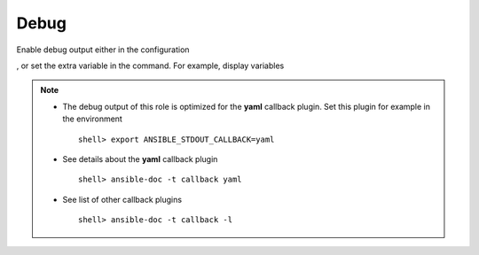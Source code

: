 .. _ug_debug:

Debug
-----

Enable debug output either in the configuration

.. code-block:: yaml
   :emphasize-lines: 1

   poudriere_debug: true

, or set the extra variable in the command. For example, display variables

.. code-block:: console
   :emphasize-lines: 1

   shell> ansible-playbook pb.yml -t poudriere_debug -e poudriere_debug=true

.. note::

   * The debug output of this role is optimized for the **yaml** callback plugin. Set this plugin
     for example in the environment ::

        shell> export ANSIBLE_STDOUT_CALLBACK=yaml

   * See details about the **yaml** callback plugin ::

        shell> ansible-doc -t callback yaml

   * See list of other callback plugins ::

        shell> ansible-doc -t callback -l

.. seealso::

   * `Playbook Debugger <https://docs.ansible.com/ansible/latest/user_guide/playbooks_debugger.html>`_
   * `Debugging modules <https://docs.ansible.com/ansible/latest/dev_guide/debugging.html#debugging-modules>`_
   * `Python Debugging With Pdb <https://realpython.com/python-debugging-pdb/>`_
